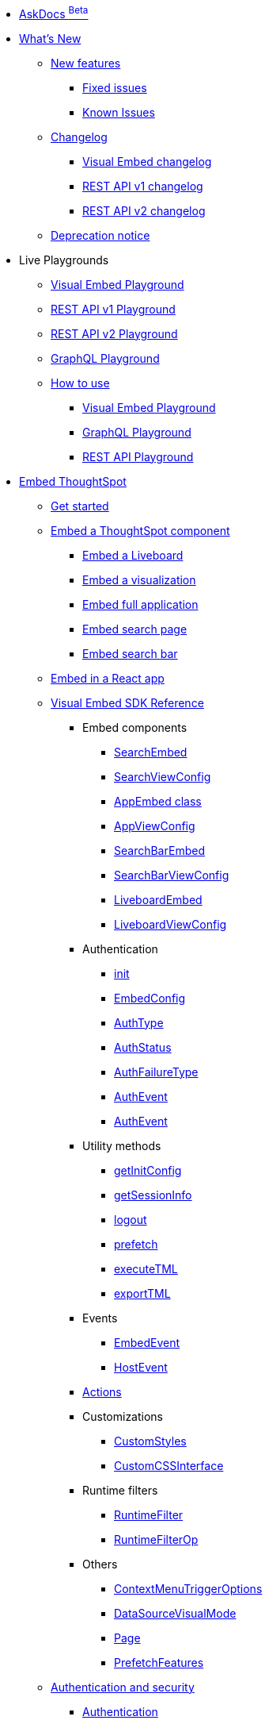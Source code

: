 
:page-pageid: nav
:page-description: Main navigation

[navSection]

* link:{{navprefix}}/ask-docs[AskDocs ^Beta^]

* link:{{navprefix}}/whats-new[What's New]
** link:{{navprefix}}/whats-new[New features]
*** link:{{navprefix}}/fixed-issues[Fixed issues]
*** link:{{navprefix}}/known-issues[Known Issues]

** link:{{navprefix}}/embed-sdk-changelog[Changelog]
*** link:{{navprefix}}/embed-sdk-changelog[Visual Embed changelog]
*** link:{{navprefix}}/rest-v1-changelog[REST API v1 changelog]
*** link:{{navprefix}}/rest-v2-changelog[REST API v2 changelog]
** link:{{navprefix}}/deprecated-features[Deprecation notice]

* Live Playgrounds
** +++<a href="{{previewPrefix}}/playground/search" target="_blank">Visual Embed Playground</a>+++
** +++<a href="{{previewPrefix}}/api/rest/playgroundV1" target="_blank">REST API v1 Playground</a>+++
** link:{{navprefix}}/restV2-playground?apiResourceId=http%2Fgetting-started%2Fintroduction[REST API v2 Playground]
** +++<a href="{{previewPrefix}}/api/graphql/playground" target="_blank"> GraphQL Playground </a> +++
** link:{{navprefix}}/spotdev-portal[How to use]
*** link:{{navprefix}}/dev-playground[Visual Embed Playground]
*** link:{{navprefix}}/graphql-playground[GraphQL Playground]
*** link:{{navprefix}}/rest-playground[REST API Playground]

* link:{{navprefix}}/getting-started[Embed ThoughtSpot]
** link:{{navprefix}}/getting-started[Get started]
** link:{{navprefix}}/embed-liveboard[Embed a ThoughtSpot component]
*** link:{{navprefix}}/embed-liveboard[Embed a Liveboard]
*** link:{{navprefix}}/embed-a-viz[Embed a visualization]
*** link:{{navprefix}}/full-embed[Embed full application]
*** link:{{navprefix}}/search-embed[Embed search page]
*** link:{{navprefix}}/embed-searchbar[Embed search bar]
** link:{{navprefix}}/react-app-embed[Embed in a React app]
** link:{{navprefix}}/VisualEmbedSdk[Visual Embed SDK Reference]
*** Embed components
**** link:{{navprefix}}/Class_SearchEmbed[SearchEmbed]
**** link:{{navprefix}}/Interface_SearchViewConfig[SearchViewConfig]
**** link:{{navprefix}}/Class_AppEmbed[AppEmbed class]
**** link:{{navprefix}}/Interface_AppViewConfig[AppViewConfig]
**** link:{{navprefix}}/Class_SearchBarEmbed[SearchBarEmbed]
**** link:{{navprefix}}/Interface_SearchBarViewConfig[SearchBarViewConfig]
**** link:{{navprefix}}/Class_LiveboardEmbed[LiveboardEmbed]
**** link:{{navprefix}}/Interface_LiveboardViewConfig[LiveboardViewConfig]
*** Authentication
**** link:{{navprefix}}/Function_init[init]
**** link:{{navprefix}}/Interface_EmbedConfig[EmbedConfig]
**** link:{{navprefix}}/Enumeration_AuthType[AuthType]
**** link:{{navprefix}}/Enumeration_AuthStatus[AuthStatus]
**** link:{{navprefix}}/Enumeration_AuthFailureType[AuthFailureType]
**** link:{{navprefix}}/Enumeration_AuthEvent[AuthEvent]
**** link:{{navprefix}}/Interface_AuthEventEmitter[AuthEvent]
*** Utility methods
**** link:{{navprefix}}/Function_getInitConfig[getInitConfig]
**** link:{{navprefix}}/Function_getSessionInfo[getSessionInfo]
**** link:{{navprefix}}/Function_logout[logout]
**** link:{{navprefix}}/Function_logout[prefetch]
**** link:{{navprefix}}/Function_executeTML[executeTML]
**** link:{{navprefix}}/Function_exportTML[exportTML]
*** Events
**** link:{{navprefix}}/Enumeration_EmbedEvent[EmbedEvent]
**** link:{{navprefix}}/Enumeration_HostEvent[HostEvent]
***  link:{{navprefix}}/Enumeration_Action[Actions]
*** Customizations
**** link:{{navprefix}}/Interface_CustomStyles[CustomStyles]
**** link:{{navprefix}}/Interface_customCssInterface[CustomCSSInterface]
*** Runtime filters
**** link:{{navprefix}}/Interface_RuntimeFilter[RuntimeFilter]
**** link:{{navprefix}}/Enumeration_RuntimeFilterOp[RuntimeFilterOp]
*** Others
**** link:{{navprefix}}/Enumeration_ContextMenuTriggerOptions[ContextMenuTriggerOptions]
**** link:{{navprefix}}/Enumeration_DataSourceVisualMode[DataSourceVisualMode]
**** link:{{navprefix}}/Enumeration_Page[Page]
**** link:{{navprefix}}/Enumeration_PrefetchFeatures[PrefetchFeatures]

**  link:{{navprefix}}/embed-auth[Authentication and security]
*** link:{{navprefix}}/embed-auth[Authentication]
**** link:{{navprefix}}/trusted-auth[Trusted authentication]
**** link:{{navprefix}}/saml-sso[SAML SSO authentication]
**** link:{{navprefix}}/oidc-auth[OpenID Connect authentication]
*** link:{{navprefix}}/security-settings[Security settings]
*** link:{{navprefix}}/embed-object-access[Access control and data security]

** Advanced usage
*** link:{{navprefix}}/events-app-integration[Events and app interactions]
*** link:{{navprefix}}/runtime-filters[Runtime overrides]
**** link:{{navprefix}}/runtime-filters[Runtime filters]
**** link:{{navprefix}}/runtime-params[Runtime parameter overrides]
*** link:{{navprefix}}/custom-action-intro[Custom actions]
**** link:{{navprefix}}/customize-actions[Create and manage custom actions]
**** link:{{navprefix}}/edit-custom-action[Set the position of a custom action]
**** link:{{navprefix}}/add-action-viz[Add a local action to a visualization]
**** link:{{navprefix}}/add-action-worksheet[Add a local action to a worksheet]
**** link:{{navprefix}}/custom-action-url[URL actions]
**** link:{{navprefix}}/custom-action-callback[Callback actions]
**** link:{{navprefix}}/custom-action-payload[Callback response payload]
*** link:{{navprefix}}/style-customization[Customize UX and styles]
**** link:{{navprefix}}/style-customization[Customize styles and layout]
**** link:{{navprefix}}/customize-style[Customize basic styles]
**** link:{{navprefix}}/custom-css[Customize CSS]
*** link:{{navprefix}}/customize-links[Customize links]
*** link:{{navprefix}}/action-config[Show or hide menu items]
*** link:{{navprefix}}/set-locale[Customize locale]
*** link:{{navprefix}}/custom-domain-config[Custom domain configuration]
*** link:{{navprefix}}/customize-emails[Customize onboarding settings]
** link:{{navprefix}}/best-practices[Optimize app performance]
*** link:{{navprefix}}/best-practices[Best practices]
*** link:{{navprefix}}/prefetch[Prefetch static resources]

** Other embedding methods
*** link:{{navprefix}}/embed-without-sdk[Embed without SDK]
*** link:{{navprefix}}/custom-viz-rest-api[Create a custom visualization]

*  link:{{navprefix}}/rest-apis[REST API]
** link:{{navprefix}}/rest-apis[Overview]
** link:{{navprefix}}/rest-api-v2[REST API v2.0]
*** link:{{navprefix}}/rest-apiv2-getstarted[Get started]
*** link:{{navprefix}}/api-authv2[REST API v2.0 authentication]
*** link:{{navprefix}}/rest-apiv2-js[REST API v2.0 in JavaScript]
** link:{{navprefix}}/restV2-playground[REST API v2.0 Reference]
** link:{{navprefix}}/rest-api-v1[REST API v1]
*** link:{{navprefix}}/rest-api-getstarted[Get started]
*** link:{{navprefix}}/api-auth-session[REST API v1 authentication]
*** link:{{navprefix}}/api-user-management[Users and group privileges]
*** link:{{navprefix}}/catalog-and-audit[Catalog and audit content]
*** link:{{navprefix}}/rest-api-pagination[Paginate API response]
**  link:{{navprefix}}/rest-api-reference[REST API v1 Reference]
*** link:{{navprefix}}/orgs-api[Orgs API]
*** link:{{navprefix}}/user-api[User API]
*** link:{{navprefix}}/group-api[Group API]
*** link:{{navprefix}}/session-api[Session API]
*** link:{{navprefix}}/connections-api[Data connection API]
*** link:{{navprefix}}/metadata-api[Metadata API]
*** link:{{navprefix}}/admin-api[Admin API]
*** link:{{navprefix}}/tml-api[TML API]
*** link:{{navprefix}}/dependent-objects-api[Dependent objects API]
*** link:{{navprefix}}/search-data-api[Search data API]
*** link:{{navprefix}}/liveboard-data-api[Liveboard data API]
*** link:{{navprefix}}/liveboard-export-api[Liveboard export API]
*** link:{{navprefix}}/security-api[Security API]
*** link:{{navprefix}}/logs-api[Audit logs API]
*** link:{{navprefix}}/materialization-api[Materialization API]
*** link:{{navprefix}}/database-api[Database API]
** link:{{navprefix}}/runtime-sort[Runtime sorting]
** link:{{navprefix}}/in-app-navigation[Customize navigation with API]
** link:{{navprefix}}/v1v2-comparison[REST v1 and v2.0 comparison]

*  link:{{navprefix}}/thoughtspot-objects[Deployment and multi-tenancy]
** link:{{navprefix}}/thoughtspot-objects[ThoughtSpot objects]
** link:{{navprefix}}/development-and-deployment[Development and deployment]
** link:{{navprefix}}/modify-tml[TML modification]
** link:{{navprefix}}/multi-tenancy[Multi-tenancy]
*** link:{{navprefix}}/orgs[Multi-tenancy with Orgs]
*** link:{{navprefix}}/orgs-api-op[Orgs administration]
*** link:{{navprefix}}/multitenancy-without-orgs[Multi-tenancy with groups]
** link:{{navprefix}}/tse-dynamic-sense-cluster[Update cluster state]

* Additional references
** link:{{navprefix}}/embed-ts[About ThoughtSpot embedding]
** link:{{navprefix}}/license-feature-matrix[Feature matrix and license types]
** link:{{navprefix}}/faqs[FAQs]
** link:{{navprefix}}/troubleshoot-errors[Troubleshoot errors]

* Resources
** link:{{navprefix}}/code-samples[Code samples]
** link:https://developers.thoughtspot.com[ThoughtSpot Developers, window=_blank]
** link:https://community.thoughtspot.com/customers/s/[Community, window=_blank]
** link:https://developers.thoughtspot.com/guides[Tutorials, window=_blank]
** link:https://developers.thoughtspot.com/codespot[CodeSpot, window=_blank]
** link:https://training.thoughtspot.com/page/developer[Training resources, window=_blank]
** link:https://docs.thoughtspot.com[Product Documentation, window=_blank]
** link:{{navprefix}}=rest-apiv2-beta-reference[REST API v2 ^Beta^ Reference (Deprecated)]



////
* link:{{navprefix}}/introduction[Home]
** link:{{navprefix}}/js-reference[SDK Reference]
*** link:{{navprefix}}/events[Events Reference]
*** link:{{navprefix}}/actions[Actions Reference]

***  link:{{navprefix}}/restV2-playground[REST API v2.0 Playground]
**  link:{{navprefix}}/rest-apiv2-reference[REST API v2.0 Reference]
** link:{{navprefix}}/integration-guidelines[Integration guidelines]
*** link:{{navprefix}}/developer-access[Developer access]

** link:{{navprefix}}/get-started-tse[Get started with embedding]
** link:{{navprefix}}/license-feature-matrix[Feature matrix and license types]

** link:{{navprefix}}/restV2-playground?apiResourceId=http%2Fgetting-started%2Fintroduction[REST API v2.0 Reference]


* Customize your app
** link:{{navprefix}}/custom-action-intro[Custom actions]
*** link:{{navprefix}}/customize-actions[Create and manage custom actions]
*** link:{{navprefix}}/edit-custom-action[Set the position of a custom action]
*** link:{{navprefix}}/add-action-viz[Add a local action to a visualization]
*** link:{{navprefix}}/add-action-worksheet[Add a local action to a worksheet]
*** link:{{navprefix}}/custom-action-url[URL actions]
*** link:{{navprefix}}/custom-action-callback[Callback actions]
*** link:{{navprefix}}/custom-action-payload[Callback response payload]
** link:{{navprefix}}/style-customization[Customize styles and layout]
*** link:{{navprefix}}/customize-style[Customize basic styles]
*** link:{{navprefix}}/custom-css[Customize CSS]
** link:{{navprefix}}/customize-links[Customize links]
** link:{{navprefix}}/customize-emails[Customize onboarding settings]
** link:{{navprefix}}/custom-domain-config[Custom domain configuration]



** link:{{navprefix}}/search-assist[Enable Search Assist]
** link:{{navprefix}}/embed-data-restapi[Embed objects using REST API]
